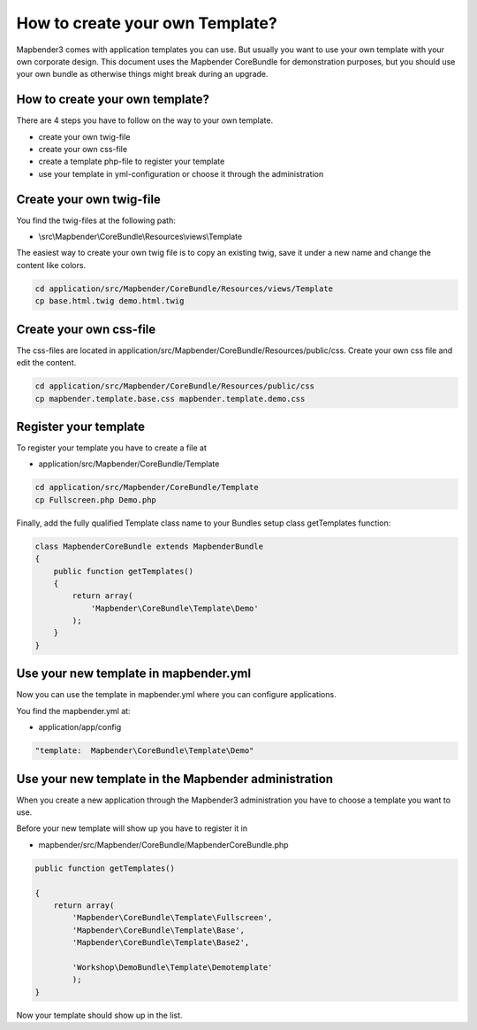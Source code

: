 How to create your own Template?
################################

Mapbender3 comes with application templates you can use. But usually you want to use your own template with your own corporate design. 
This document uses the Mapbender CoreBundle for demonstration purposes, but you should use your own bundle as otherwise things might break during an upgrade.

How to create your own template?
~~~~~~~~~~~~~~~~~~~~~~~~~~~~~~~~

There are 4 steps you have to follow on the way to your own template.

* create your own twig-file
* create your own css-file
* create a template php-file to register your template
* use your template in yml-configuration or choose it through the administration

Create your own twig-file
~~~~~~~~~~~~~~~~~~~~~~~~~
You find the twig-files at the following path:

* \\src\\Mapbender\\CoreBundle\\Resources\\views\\Template

The easiest way to create your own twig file is to copy an existing twig, save it under a new name and change the content like colors.

.. code-block:: bash

 cd application/src/Mapbender/CoreBundle/Resources/views/Template 
 cp base.html.twig demo.html.twig


Create your own css-file
~~~~~~~~~~~~~~~~~~~~~~~~~
The css-files are located in application/src/Mapbender/CoreBundle/Resources/public/css. Create your own css file and edit the content.

.. code-block:: bash

 cd application/src/Mapbender/CoreBundle/Resources/public/css
 cp mapbender.template.base.css mapbender.template.demo.css


Register your template
~~~~~~~~~~~~~~~~~~~~~~
To register your template you have to create a file at 

* application/src/Mapbender/CoreBundle/Template 

.. code-block:: bash

 cd application/src/Mapbender/CoreBundle/Template
 cp Fullscreen.php Demo.php

Finally, add the fully qualified Template class name to your Bundles setup class getTemplates function:

.. code-block:: php

    class MapbenderCoreBundle extends MapbenderBundle
    {
        public function getTemplates()
        {
            return array(
                'Mapbender\CoreBundle\Template\Demo'
            );
        }
    }

Use your new template in mapbender.yml
~~~~~~~~~~~~~~~~~~~~~~~~~~~~~~~~~~~~~~
Now you can use the template in mapbender.yml where you can configure applications.

You find the mapbender.yml at:

* application/app/config

.. code-block:: yaml
  
  "template:  Mapbender\CoreBundle\Template\Demo"


Use your new template in the Mapbender administration
~~~~~~~~~~~~~~~~~~~~~~~~~~~~~~~~~~~~~~~~~~~~~~~~~~~~~
When you create a new application through the Mapbender3 administration you have to choose a template you want to use. 

Before your new template will show up you have to register it in 

* mapbender/src/Mapbender/CoreBundle/MapbenderCoreBundle.php

.. code-block:: yaml

    public function getTemplates()

    {
        return array(
            'Mapbender\CoreBundle\Template\Fullscreen',
            'Mapbender\CoreBundle\Template\Base',
            'Mapbender\CoreBundle\Template\Base2',

            'Workshop\DemoBundle\Template\Demotemplate'
            );
    }



Now your template should show up in the list.




